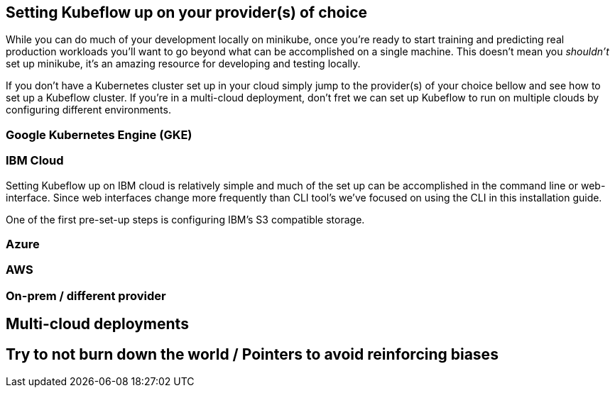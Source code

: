 [[appendix]]
[appendix_installing]
== Setting Kubeflow up on your provider(s) of choice

While you can do much of your development locally on minikube, once you're ready to start training and predicting real production workloads you'll want to go beyond what can be accomplished on a single machine. This doesn't mean you _shouldn't_ set up minikube, it's an amazing resource for developing and testing locally.

If you don't have a Kubernetes cluster set up in your cloud simply jump to the provider(s) of your choice bellow and see how to set up a Kubeflow cluster. If you're in a multi-cloud deployment, don't fret we can set up Kubeflow to run on multiple clouds by configuring different environments.

=== Google Kubernetes Engine (GKE)



=== IBM Cloud

Setting Kubeflow up on IBM cloud is relatively simple and much of the set up can be accomplished in the command line or web-interface. Since web interfaces change more frequently than CLI tool's we've focused on using the CLI in this installation guide.


One of the first pre-set-up steps is configuring IBM's S3 compatible storage.

=== Azure

=== AWS

=== On-prem / different provider

== Multi-cloud deployments

== Try to not burn down the world / Pointers to avoid reinforcing biases
